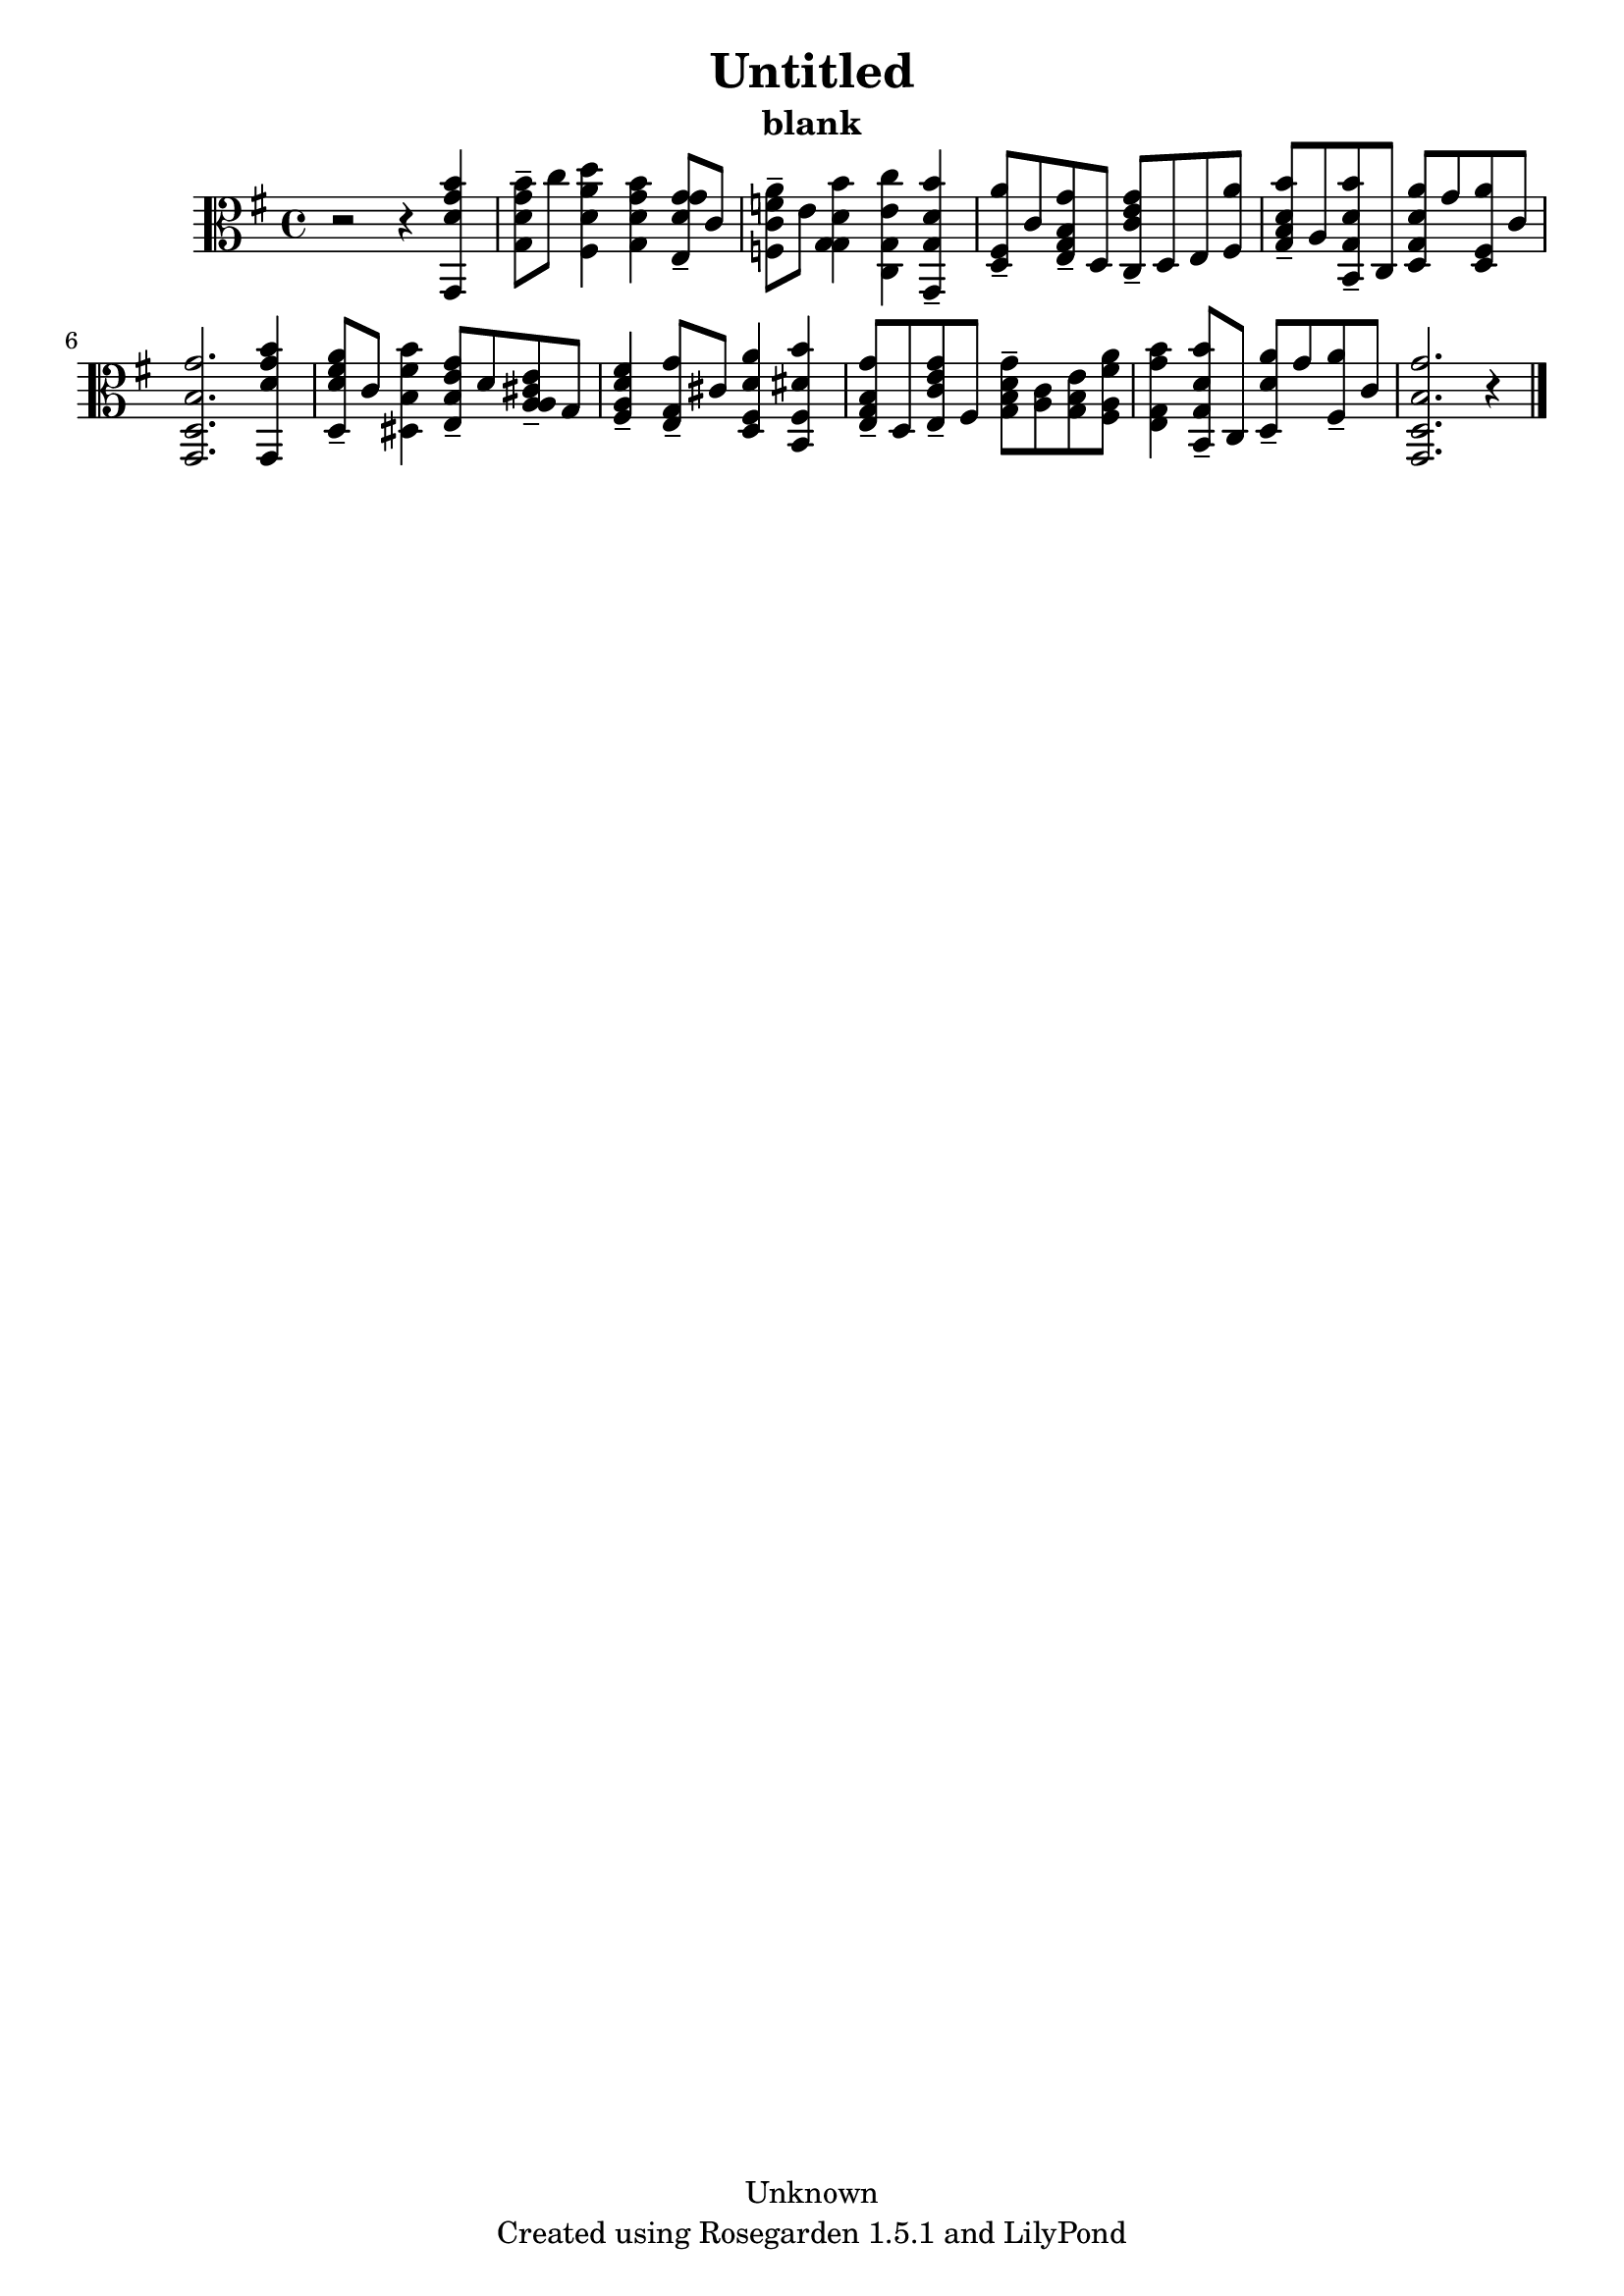 % This LilyPond file was generated by Rosegarden 1.5.1
\version "2.10.0"
% point and click debugging is disabled
#(ly:set-option 'point-and-click #f)
\header {
    copyright = "Unknown"
    subtitle = "blank"
    title = "Untitled"
    tagline = "Created using Rosegarden 1.5.1 and LilyPond"
}
#(set-global-staff-size 20)
#(set-default-paper-size "a4")
global = { 
    \time 4/4
    \skip 1*11  %% 1-11
}
globalTempo = {
    \override Score.MetronomeMark #'transparent = ##t
    \tempo 4 = 72  \skip 1*10 \skip 2 \skip 4 
}
\score {
    <<
        % force offset of colliding notes in chords:
        \override Score.NoteColumn #'force-hshift = #1.0

        \context Staff = "track 1" << 
            \set Staff.instrument = "untitled"
            \set Score.skipBars = ##t
            \set Staff.printKeyCancellation = ##f
            \new Voice \global
            \new Voice \globalTempo

            \context Voice = "voice 1" {
                \override Voice.TextScript #'padding = #2.0                \override MultiMeasureRest #'expand-limit = 1

                \time 4/4
                \clef "alto"
                \key g \major
                r2 r4 < b' g' d' g, >  |
                < b' g' d' g > 8 -\tenuto c'' < d'' a' d' fis > 4 < b' g' d' g > < g' g' d' e > 8 -\tenuto c'  |
                < a' f' c' f > 8 -\tenuto e' < b' d' g g > 4 < c'' e' g c > < b' d' g g, > -\tenuto  |
                < a' fis d > 8 -\tenuto c' < g' b g e > -\tenuto d < g' e' c' c > -\tenuto d e < a' fis >  |
%% 5
                < b' d' b g > 8 -\tenuto a < b' d' g b, > -\tenuto c < a' d' g d > g' < a' fis d > c' )  |
                < g' b d g, > 2. < b' g' d' g, > 4  |
                < a' fis' d' d > 8 -\tenuto c' < b' fis' b dis > 4 < g' e' b e > 8 -\tenuto d' < e' cis' a a > -\tenuto g  |
                < fis' d' a fis > 4 -\tenuto < g' g e > 8 -\tenuto cis' < a' d' fis d > 4 < b' dis' fis b, >  |
                < g' b g e > 8 -\tenuto d < g' e' c' e > -\tenuto fis < g' d' b g > -\tenuto < c' a > < e' b g > < a' fis' a fis >  |
%% 10
                < b' g' g e > 4 < b' d' g b, > 8 -\tenuto c < a' d' d > -\tenuto g' < a' fis > -\tenuto c'  |
                < g' b d g, > 2. 
                % warning: bar too short, padding with rests
                r4  |
                \bar "|."
            } % Voice
        >> % Staff (final)
    >> % notes

    \layout { }
} % score
